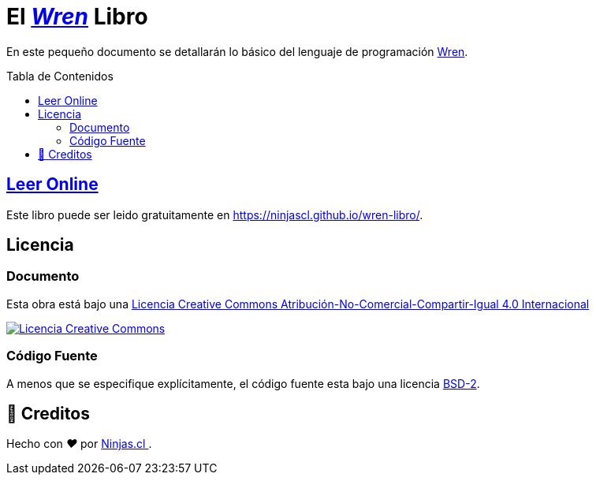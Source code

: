:toc: macro
:toc-title: Tabla de Contenidos
:toclevels: 3
:ext-relative:

# El https://github.com/wren-lang/wren[_Wren]_ Libro

En este pequeño documento se detallarán lo básico del lenguaje de programación http://wren.io[Wren]. 

toc::[]


## https://ninjascl.github.io/wren-libro/[Leer Online]

Este libro puede ser leido gratuitamente en https://ninjascl.github.io/wren-libro/.

## Licencia

### Documento

Esta obra está bajo una http://creativecommons.org/licenses/by-nc-sa/4.0/[Licencia Creative Commons Atribución-No-Comercial-Compartir-Igual 4.0 Internacional]

http://creativecommons.org/licenses/by-nc-sa/4.0/[image:https://i.creativecommons.org/l/by-nc-sa/4.0/88x31.png[Licencia Creative Commons]]

### Código Fuente

A menos que se especifique explícitamente, el código fuente esta bajo una licencia https://opensource.org/licenses/BSD-2-Clause[BSD-2].


## 🤩 Creditos

++++
<p>
  Hecho con <i class="fa fa-heart">&#9829;</i> por
  <a href="https://ninjas.cl">
    Ninjas.cl
  </a>.
</p>
++++
